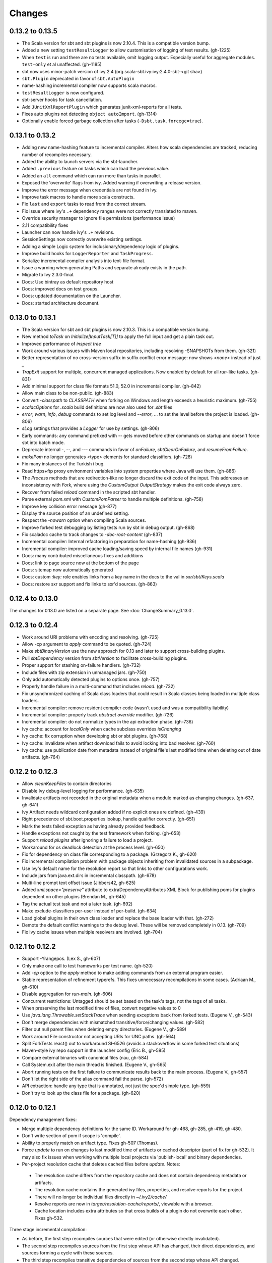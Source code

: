 =======
Changes
=======

0.13.2 to 0.13.5
~~~~~~~~~~~~~~~~
- The Scala version for sbt and sbt plugins is now 2.10.4.  This is a compatible version bump.
- Added a new setting ``testResultLogger`` to allow customisation of logging of test results. (gh-1225)
- When ``test`` is run and there are no tests available, omit logging output.
  Especially useful for aggregate modules. ``test-only`` et al unaffected. (gh-1185)
- sbt now uses minor-patch version of ivy 2.4 (org.scala-sbt.ivy:ivy:2.4.0-sbt-<git sha>)
- ``sbt.Plugin`` deprecated in favor of ``sbt.AutoPlugin``
- name-hashing incremental compiler now supports scala macros.
- ``testResultLogger`` is now configured.
- sbt-server hooks for task cancellation.
- Add ``JUnitXmlReportPlugin`` which generates junit-xml-reports for all tests.
- Fixes auto plugins not detecting ``object autoImport``. (gh-1314) 
- Optionally enable forced garbage collection after tasks (``-Dsbt.task.forcegc=true``).


0.13.1 to 0.13.2
~~~~~~~~~~~~~~~~
- Adding new name-hashing feature to incremental compiler.   Alters how scala dependencies are tracked, reducing number of recompiles necessary.
- Added the ability to launch servers via the sbt-launcher.
- Added ``.previous`` feature on tasks which can load the pervious value.
- Added an ``all`` command which can run more than tasks in parallel.
- Exposed the 'overwrite' flags from ivy.  Added warning if overwriting a release version.
- Improve the error message when credentials are not found in Ivy.
- Improve task macros to handle more scala constructs.
- Fix ``last`` and ``export`` tasks to read from the correct stream.
- Fix issue where ivy's ``.+`` dependency ranges were not correctly translated to maven.
- Override security manager to ignore file permissions (performance issue)
- 2.11 compatibility fixes
- Launcher can now handle ivy's ``.+`` revisions.
- SessionSettings now correctly overwrite existing settings.
- Adding a simple Logic system for inclusionary/dependency logic of plugins.
- Improve build hooks for ``LoggerReporter`` and ``TaskProgress``.
- Serialize incremental compiler analysis into text-file format.
- Issue a warning when generating Paths and separate already exists in the path.
- Migrate to Ivy 2.3.0-final.
- Docs: Use bintray as default repository host
- Docs: improved docs on test groups.
- Docs: updated documentation on the Launcher.
- Docs: started architecture document.

0.13.0 to 0.13.1
~~~~~~~~~~~~~~~~

- The Scala version for sbt and sbt plugins is now 2.10.3.  This is a compatible version bump.
- New method `toTask` on `Initialize[InputTask[T]]` to apply the full input and get a plain task out.
- Improved performance of `inspect tree`
- Work around various issues with Maven local repositories, including resolving -SNAPSHOTs from them.  (gh-321)
- Better representation of no cross-version suffix in suffix conflict error message: now shows `<none>` instead of just `_`
- `TrapExit` support for multiple, concurrent managed applications.  Now enabled by default for all `run`-like tasks.  (gh-831)
- Add minimal support for class file formats 51.0, 52.0 in incremental compiler.  (gh-842)
- Allow main class to be non-public.  (gh-883)
- Convert `-classpath` to `CLASSPATH` when forking on Windows and length exceeds a heuristic maximum.  (gh-755)
- `scalacOptions` for `.scala` build definitions are now also used for `.sbt` files
- `error`, `warn`, `info`, `debug` commands to set log level and `--error`, ... to set the level before the project is loaded.  (gh-806)
- `sLog` settings that provides a `Logger` for use by settings.  (gh-806)
- Early commands: any command prefixed with `--` gets moved before other commands on startup and doesn't force sbt into batch mode.
- Deprecate internal -, --, and --- commands in favor of `onFailure`, `sbtClearOnFailure`, and `resumeFromFailure`.
- `makePom` no longer generates <type> elements for standard classifiers.  (gh-728)
- Fix many instances of the Turkish i bug.
- Read https+ftp proxy environment variables into system properties where Java will use them.  (gh-886)
- The `Process` methods that are redirection-like no longer discard the exit code of the input.  This addresses an inconsistency with `Fork`, where using the `CustomOutput` `OutputStrategy` makes the exit code always zero.
- Recover from failed `reload` command in the scripted sbt handler.
- Parse external `pom.xml` with `CustomPomParser` to handle multiple definitions. (gh-758)
- Improve key collision error message (gh-877)
- Display the source position of an undefined setting.
- Respect the `-nowarn` option when compiling Scala sources.
- Improve forked test debugging by listing tests run by sbt in debug output.  (gh-868)
- Fix scaladoc cache to track changes to `-doc-root-content` (gh-837)
- Incremental compiler: Internal refactoring in preparation for name-hashing (gh-936)
- Incremental compiler: improved cache loading/saving speed by internal file names (gh-931)
- Docs: many contributed miscellaneous fixes and additions
- Docs: link to page source now at the bottom of the page
- Docs: sitemap now automatically generated
- Docs: custom `:key:` role enables links from a key name in the docs to the val in `sxr/sbt/Keys.scala`
- Docs: restore sxr support and fix links to sxr'd sources.  (gh-863)


0.12.4 to 0.13.0
~~~~~~~~~~~~~~~~

The changes for 0.13.0 are listed on a separate page. See
:doc:`ChangeSummary_0.13.0`.

0.12.3 to 0.12.4
~~~~~~~~~~~~~~~~

- Work around URI problems with encoding and resolving. (gh-725)
- Allow -cp argument to `apply` command to be quoted.  (gh-724)
- Make `sbtBinaryVersion` use the new approach for 0.13 and later to support cross-building plugins.
- Pull `sbtDependency` version from `sbtVersion` to facilitate cross-building plugins.
- Proper support for stashing on-failure handlers.  (gh-732)
- Include files with zip extension in unmanaged jars.  (gh-750)
- Only add automatically detected plugins to options once.  (gh-757)
- Properly handle failure in a multi-command that includes `reload`. (gh-732)
- Fix unsynchronized caching of Scala class loaders that could result in Scala classes being loaded in multiple class loaders.
- Incremental compiler: remove resident compiler code (wasn't used and was a compatibility liability)
- Incremental compiler: properly track `abstract override` modifier.  (gh-726)
- Incremental compiler: do not normalize types in the api extraction phase. (gh-736)
- Ivy cache: account for `localOnly` when cache subclass overrides `isChanging`
- Ivy cache: fix corruption when developing sbt or sbt plugins. (gh-768)
- Ivy cache: invalidate when artifact download fails to avoid locking into bad resolver. (gh-760)
- Ivy cache: use publication date from metadata instead of original file's last modified time when deleting out of date artifacts.  (gh-764)

0.12.2 to 0.12.3
~~~~~~~~~~~~~~~~

- Allow `cleanKeepFiles` to contain directories
- Disable Ivy debug-level logging for performance. (gh-635)
- Invalidate artifacts not recorded in the original metadata when a module marked as changing changes. (gh-637, gh-641)
- Ivy Artifact needs wildcard configuration added if no explicit ones are defined. (gh-439)
- Right precedence of sbt.boot.properties lookup, handle qualifier correctly. (gh-651)
- Mark the tests failed exception as having already provided feedback.
- Handle exceptions not caught by the test framework when forking. (gh-653)
- Support `reload plugins` after ignoring a failure to load a project.
- Workaround for os deadlock detection at the process level. (gh-650)
- Fix for dependency on class file corresponding to a package. (Grzegorz K., gh-620)
- Fix incremental compilation problem with package objects inheriting from invalidated sources in a subpackage.
- Use Ivy's default name for the resolution report so that links to other configurations work.
- Include jars from java.ext.dirs in incremental classpath. (gh-678)
- Multi-line prompt text offset issue (Jibbers42, gh-625)
- Added `xml:space="preserve"` attribute to extraDependencyAttributes XML Block for publishing poms for plugins dependent on other plugins (Brendan M., gh-645)
- Tag the actual test task and not a later task.  (gh-692)
- Make exclude-classifiers per-user instead of per-build. (gh-634)
- Load global plugins in their own class loader and replace the base loader with that. (gh-272)
- Demote the default conflict warnings to the debug level.  These will be removed completely in 0.13. (gh-709)
- Fix Ivy cache issues when multiple resolvers are involved. (gh-704)


0.12.1 to 0.12.2
~~~~~~~~~~~~~~~~

- Support -Yrangepos. (Lex S., gh-607)
- Only make one call to test frameworks per test name.  (gh-520)
- Add `-cp` option to the `apply` method to make adding commands from an external program easier.
- Stable representation of refinement typerefs.  This fixes unnecessary recompilations in some cases. (Adriaan M., gh-610)
- Disable aggregation for `run-main`. (gh-606)
- Concurrent restrictions: Untagged should be set based on the task's tags, not the tags of all tasks.
- When preserving the last modified time of files, convert negative values to 0
- Use `java.lang.Throwable.setStackTrace` when sending exceptions back from forked tests. (Eugene V., gh-543)
- Don't merge dependencies with mismatched transitive/force/changing values. (gh-582)
- Filter out null parent files when deleting empty directories. (Eugene V., gh-589)
- Work around File constructor not accepting URIs for UNC paths.  (gh-564)
- Split ForkTests react() out to workaround SI-6526 (avoids a stackoverflow in some forked test situations)
- Maven-style ivy repo support in the launcher config (Eric B., gh-585)
- Compare external binaries with canonical files (nau, gh-584)
- Call System.exit after the main thread is finished. (Eugene V., gh-565)
- Abort running tests on the first failure to communicate results back to the main process. (Eugene V., gh-557)
- Don't let the right side of the alias command fail the parse.  (gh-572)
- API extraction: handle any type that is annotated, not just the spec'd simple type.  (gh-559)
- Don't try to look up the class file for a package.  (gh-620)

0.12.0 to 0.12.1
~~~~~~~~~~~~~~~~

Dependency management fixes:

-  Merge multiple dependency definitions for the same ID. Workaround for gh-468, gh-285, gh-419, gh-480.
-  Don't write section of pom if scope is 'compile'.
-  Ability to properly match on artifact type. Fixes gh-507 (Thomas).
-  Force `update` to run on changes to last modified time of artifacts
   or cached descriptor (part of fix for gh-532). It may also fix
   issues when working with multiple local projects via 'publish-local'
   and binary dependencies.
-  Per-project resolution cache that deletes cached files before
   `update`. Notes:

  -  The resolution cache differs from the repository cache and does not
     contain dependency metadata or artifacts.
  -  The resolution cache contains the generated ivy files, properties,
     and resolve reports for the project.
  -  There will no longer be individual files directly in `~/.ivy2/cache/`
  -  Resolve reports are now in `target/resolution-cache/reports/`, viewable with a browser.
  -  Cache location includes extra attributes so that cross builds of a
     plugin do not overwrite each other. Fixes gh-532.

Three stage incremental compilation:

-  As before, the first step recompiles sources that were edited (or
   otherwise directly invalidated).
-  The second step recompiles sources from the first step whose API has
   changed, their direct dependencies, and sources forming a cycle with
   these sources.
-  The third step recompiles transitive dependencies of sources from the
   second step whose API changed.
-  Code relying mainly on composition should see decreased compilation
   times with this approach.
-  Code with deep inheritance hierarchies and large cycles between
   sources may take longer to compile.
-  `last compile` will show cycles that were processed in step 2.
   Reducing large cycles of sources shown here may decrease compile
   times.

Miscellaneous fixes and improvements:

-  Various test forking fixes. Fixes gh-512, gh-515.
-  Proper isolation of build definition classes. Fixes gh-536, gh-511.
-  `orbit` packaging should be handled like a standard jar. Fixes gh-499.
-  In `IO.copyFile`, limit maximum size transferred via NIO. Fixes gh-491.
-  Add OSX JNI library extension in `includeFilter` by default. Fixes gh-500. (Indrajit)
-  Translate `show x y` into `;show x ;show y` . Fixes gh-495.
-  Clean up temporary directory on exit. Fixes gh-502.
-  `set` prints the scopes+keys it defines and affects.
-  Tab completion for `set` (experimental).
-  Report file name when an error occurs while opening a corrupt zip
   file in incremental compilation code. (James)
-  Defer opening logging output files until an actual write. Helps
   reduce number of open file descriptors.
-  Back all console loggers by a common console interface that merges
   (overwrites) consecutive `Resolving xxxx ...` lines when ansi codes
   are enabled (as first done by Play).

Forward-compatible-only change (not present in 0.12.0):

-  `sourcesInBase` setting controls whether sources in base directory
   are included. Fixes gh-494.

0.11.3 to 0.12.0
~~~~~~~~~~~~~~~~

The changes for 0.12.0 are listed on a separate page. See
:doc:`ChangeSummary_0.12.0`.

0.11.2 to 0.11.3
~~~~~~~~~~~~~~~~

Dropping scala-tools.org:

-  The sbt group ID is changed to `org.scala-sbt` (from
   org.scala-tools.sbt). This means you must use a 0.11.3 launcher to
   launch 0.11.3.
-  The convenience objects `ScalaToolsReleases` and
   `ScalaToolsSnapshots` now point to
   `https://oss.sonatype.org/content/repositories/releases` and
   `.../snapshots`
-  The launcher no longer includes `scala-tools.org` repositories by
   default and instead uses the Sonatype OSS snapshots repository for
   Scala snapshots.
-  The `scala-tools.org` releases repository is no longer included as
   an application repository by default. The Sonatype OSS repository is
   *not* included by default in its place.

Other fixes:

-  Compiler interface works with 2.10
-  `maxErrors` setting is no longer ignored
-  Correct test count. gh-372 (Eugene)
-  Fix file descriptor leak in process library (Daniel)
-  Buffer url input stream returned by Using.  gh-437
-  Jsch version bumped to 0.1.46. gh-403
-  JUnit test detection handles ancestors properly (Indrajit)
-  Avoid unnecessarily re-resolving plugins. gh-368
-  Substitute variables in explicit version strings and custom
   repository definitions in launcher configuration
-  Support setting sbt.version from system property, which overrides
   setting in a properties file. gh-354
-  Minor improvements to command/key suggestions

0.11.1 to 0.11.2
~~~~~~~~~~~~~~~~

Notable behavior change:

-  The local Maven repository has been removed from the launcher's list
   of default repositories, which is used for obtaining sbt and Scala
   dependencies. This is motivated by the high probability that
   including this repository was causing the various problems some users
   have with the launcher not finding some dependencies (gh-217).

Fixes:

-  gh-257 Fix invalid classifiers in pom generation (Indrajit)
-  gh-255 Fix scripted plugin descriptor (Artyom)
-  Fix forking git on windows (Stefan, Josh)
-  gh-261 Fix whitespace handling for semicolon-separated commands
-  gh-263 Fix handling of dependencies with an explicit URL
-  gh-272 Show deprecation message for `project/plugins/`

0.11.0 to 0.11.1
~~~~~~~~~~~~~~~~

Breaking change:

-  The scripted plugin is now in the `sbt` package so that it can be
   used from a named package

Notable behavior change:

-  By default, there is more logging during update: one line per
   dependency resolved and two lines per dependency downloaded. This is
   to address the appearance that sbt hangs on larger 'update's.

Fixes and improvements:

-  Show help for a key with `help <key>`
-  gh-21 Reduced memory and time overhead of incremental recompilation with signature hash based
   approach.
-  Rotate global log so that only output since last prompt is displayed
   for `last`
-  gh-169 Add support for exclusions with excludeAll and exclude methods on ModuleID. (Indrajit)
-  gh-235 Checksums configurable for launcher
-  gh-246 Invalidate `update` when `update` is invalidated for an internal project
   dependency
-  gh-138 Include plugin sources and docs in `update-sbt-classifiers`
-  gh-219 Add cleanupCommands setting to specify commands to run before interpreter exits
-  gh-46 Fix regression in caching missing classifiers for `update-classifiers` and `update-sbt-classifiers`.
-  gh-228 Set `connectInput` to true to connect standard input to forked run
-  gh-229 Limited task execution interruption using ctrl+c
-  gh-220 Properly record source dependencies from separate compilation runs in the same step.
-  gh-214 Better default behavior for classpathConfiguration for external Ivy files
-  gh-212 Fix transitive plugin dependencies.
-  gh-222 Generate section in make-pom. (Jan)
-  Build resolvers, loaders, and transformers.
-  Allow project dependencies to be modified by a setting (buildDependencies) but with the restriction that new builds cannot
   be introduced.
-  gh-174, gh-196, gh-201, gh-204, gh-207, gh-208, gh-226, gh-224, gh-253

0.10.1 to 0.11.0
~~~~~~~~~~~~~~~~

Major Improvements:

-  Move to 2.9.1 for project definitions and plugins
-  Drop support for 2.7
-  Settings overhaul, mainly to make API documentation more usable
-  Support using native libraries in `run` and `test` (but not
   `console`, for example)
-  Automatic plugin cross-versioning. Use

   ::

       addSbtPlugin("group" % "name" % "version")

   in `project/plugins.sbt` instead of `libraryDependencies += ...`
   See :doc:`/Extending/Plugins` for details

Fixes and Improvements:

-  Display all undefined settings at once, instead of only the first one
-  Deprecate separate `classpathFilter`, `defaultExcludes`, and
   `sourceFilter` keys in favor of `includeFilter` and
   `excludeFilter` explicitly scoped by `unmanagedSources`,
   `unmanagedResources`, or `unmanagedJars` as appropriate
   (Indrajit)
-  Default to using shared boot directory in `~/.sbt/boot/`
-  Can put contents of `project/plugins/` directly in `project/`
   instead. Will likely deprecate `plugins/` directory
-  Key display is context sensitive. For example, in a single project,
   the build and project axes will not be displayed
-  gh-114, gh-118, gh-121, gh-132, gh-135, gh-157: Various settings
   and error message improvements
-  gh-115: Support configuring checksums separately for `publish` and `update`
-  gh-118: Add `about` command
-  gh-118, gh-131: Improve `last` command. Aggregate `last <task>` and display all recent output for `last`
-  gh-120: Support read-only external file projects (Fred)
-  gh-128: Add `skip` setting to override recompilation change detection
-  gh-139: Improvements to pom generation (Indrajit)
-  gh-140, gh-145: Add standard manifest attributes to binary and source jars (Indrajit)
-  Allow sources used for `doc` generation to be different from sources for `compile`
-  gh-156: Made `package` an alias for `package-bin`
-  gh-162: handling of optional dependencies in pom generation

0.10.0 to 0.10.1
~~~~~~~~~~~~~~~~

Some of the more visible changes:

-  Support "provided" as a valid configuration for inter-project dependencies gh-53
-  Try out some better error messages for build.sbt in a few common situations gh-58
-  Drop "Incomplete tasks ..." line from error messages. gh-32
-  Better handling of javac logging. gc-74
-  Warn when reload discards session settings
-  Cache failing classifiers, making 'update-classifiers' a practical replacement for withSources()
-  Global settings may be provided in ~/.sbt/build.sbt gh-52
-  No need to define "sbtPlugin := true" in project/plugins/ or ~/.sbt/plugins/
-  Provide statistics and list of evicted modules in UpdateReport
-  Scope use of 'transitive-classifiers' by 'update-sbt-classifiers' and 'update-classifiers' for separate configuration.
-  Default project ID includes a hash of base directory to avoid collisions in simple cases.
-  'extra-loggers' setting to make it easier to add loggers
-  Associate ModuleID, Artifact and Configuration with a classpath entry
   (moduleID, artifact, and configuration keys). gh-41
-  Put httpclient on Ivy's classpath, which seems to speed up 'update'.

0.7.7 to 0.10.0
~~~~~~~~~~~~~~~

**Major redesign, only prominent changes listed.**

-  Project definitions in Scala 2.8.1
-  New configuration system: :doc:`/Examples/Quick-Configuration-Examples/`,
   :doc:`/Getting-Started/Full-Def`, and :doc:`/Getting-Started/Basic-Def/`
-  New task engine: :doc:`/Detailed-Topics/Tasks`
-  New multiple project support: :doc:`/Getting-Started/Full-Def`
-  More aggressive incremental recompilation for both Java and Scala sources
-  Merged plugins and processors into improved plugins system:
   :doc:`/Extending/Plugins`
-  `Web application <https://github.com/JamesEarlDouglas/xsbt-web-plugin>`_ and
   webstart support moved to plugins instead of core features
-  Fixed all of the issues in (Google Code) issue #44
-  Managed dependencies automatically updated when configuration changes
-  `update-sbt-classifiers` and `update-classifiers` tasks for
   retrieving sources and/or javadocs for dependencies, transitively
-  Improved artifact handling and configuration :doc:`/Detailed-Topics/Artifacts`
-  Tab completion parser combinators for commands and input tasks:
   :doc:`/Extending/Commands`
-  No project creation prompts anymore
-  Moved to GitHub: http://github.com/harrah/xsbt

0.7.5 to 0.7.7
~~~~~~~~~~~~~~

-  Workaround for Scala issue
   `#4426 <http://lampsvn.epfl.ch/trac/scala/ticket/4426>`_
-  Fix issue 156

0.7.4 to 0.7.5
~~~~~~~~~~~~~~

-  Joonas's update to work with Jetty 7.1 logging API changes.
-  Updated to work with Jetty 7.2 WebAppClassLoader binary
   incompatibility (issue 129).
-  Provide application and boot classpaths to tests and 'run'ning code
   according to http://gist.github.com/404272
-  Fix `provided` configuration. It is no longer included on the
   classpath of dependent projects.
-  Scala 2.8.1 is the default version used when starting a new project.
-  Updated to `Ivy 2.2.0 <http://ant.apache.org/ivy/history/2.2.0/release-notes.html>`_.
-  Trond's patches that allow configuring
   `jetty-env.xml <http://github.com/sbt/sbt/commit/5e41a47f50e6>`_
   and
   `webdefault.xml <http://github.com/sbt/sbt/commit/030e2ee91bac0>`_
-  Doug's `patch <http://github.com/sbt/sbt/commit/aa75ecf7055db>`_
   to make 'projects' command show an asterisk next to current project
-  Fixed issue 122
-  Implemented issue 118
-  Patch from Viktor and Ross for issue 123
-  (RC1) Patch from Jorge for issue 100
-  (RC1) Fix `<packaging>` type

0.7.3 to 0.7.4
~~~~~~~~~~~~~~

-  prefix continuous compilation with run number for better feedback
   when logging level is 'warn'
-  Added `pomIncludeRepository(repo: MavenRepository): Boolean` that
   can be overridden to exclude local repositories by default
-  Added `pomPostProcess(pom: Node): Node` to make advanced
   manipulation of the default pom easier (`pomExtra` already covers
   basic cases)
-  Added `reset` command to reset JLine terminal. This needs to be run
   after suspending and then resuming sbt.
-  Installer plugin is now a proper subproject of sbt.
-  Plugins can now only be Scala sources. BND should be usable in a
   plugin now.
-  More accurate detection of invalid test names. Invalid test names now
   generate an error and prevent the test action from running instead of
   just logging a warning.
-  Fix issue with using 2.8.0.RC1 compiler in tests.
-  Precompile compiler interface against 2.8.0.RC2
-  Add `consoleOptions` for specifying options to the console. It
   defaults to `compileOptions`.
-  Properly support sftp/ssh repositories using key-based
   authentication. See the updated section of the :doc:`/Detailed-Topics/Resolvers` page.
-  `def ivyUpdateLogging = UpdateLogging.DownloadOnly | Full | Quiet`.
   Default is `DownloadOnly`. `Full` will log metadata resolution
   and provide a final summary.
-  `offline` property for disabling checking for newer dynamic
   revisions (like `-SNAPSHOT`). This allows working offline with
   remote snapshots. Not honored for plugins yet.
-  History commands: `!!, !?string, !-n, !n, !string, !:n, !:` Run
   `!` to see help.
-  New section in launcher configuration `[ivy]` with a single label
   `cache-directory`. Specify this to change the cache location used
   by the launcher.
-  New label `classifiers` under `[app]` to specify classifiers of
   additional artifacts to retrieve for the application.
-  Honor `-Xfatal-warnings` option added to compiler in 2.8.0.RC2.
-  Make `scaladocTask` a `fileTask` so that it runs only when
   `index.html` is older than some input source.
-  Made it easier to create default `test-*` tasks with different
   options
-  Sort input source files for consistency, addressing scalac's issues
   with source file ordering.
-  Derive Java source file from name of class file when no
   `SourceFile` attribute is present in the class file. Improves
   tracking when `-g:none` option is used.
-  Fix `FileUtilities.unzip` to be tail-recursive again.

0.7.2 to 0.7.3
~~~~~~~~~~~~~~

-  Fixed issue with scala.library.jar not being on javac's classpath
-  Fixed buffered logging for parallel execution
-  Fixed `test-*` tab completion being permanently set on first
   completion
-  Works with Scala 2.8 trunk again.
-  Launcher: Maven local repository excluded when the Scala version is a
   snapshot. This should fix issues with out of date Scala snapshots.
-  The compiler interface is precompiled against common Scala versions
   (for this release, 2.7.7 and 2.8.0.Beta1).
-  Added `PathFinder.distinct`
-  Running multiple commands at once at the interactive prompt is now
   supported. Prefix each command with ';'.
-  Run and return the output of a process as a String with `!!` or as
   a (blocking) `Stream[String]` with `lines`.
-  Java tests + Annotation detection
-  Test frameworks can now specify annotation fingerprints. Specify the
   names of annotations and sbt discovers classes with the annotations
   on it or one of its methods. Use version 0.5 of the test-interface.
-  Detect subclasses and annotations in Java sources (really, their
   class files)
-  Discovered is new root of hierarchy representing discovered
   subclasses + annotations. `TestDefinition` no longer fulfills this
   role.
-  `TestDefinition` is modified to be name+\ `Fingerprint` and
   represents a runnable test. It need not be `Discovered`, but could
   be file-based in the future, for example.
-  Replaced testDefinitionClassNames method with `fingerprints` in
   `CompileConfiguration`.
-  Added foundAnnotation to `AnalysisCallback`
-  Added `Runner2`, `Fingerprint`, `AnnotationFingerprint`, and
   `SubclassFingerprint` to the test-interface. Existing test
   frameworks should still work. Implement `Runner2` to use
   fingerprints other than `SubclassFingerprint`.

0.7.1 to 0.7.2
~~~~~~~~~~~~~~

-  `Process.apply` no longer uses `CommandParser`. This should fix
   issues with the android-plugin.
-  Added `sbt.impl.Arguments` for parsing a command like a normal
   action (for `Processor`\ s)
-  Arguments are passed to `javac` using an argument file (`@`)
-  Added `webappUnmanaged: PathFinder` method to
   `DefaultWebProject`. Paths selected by this `PathFinder` will not
   be pruned by `prepare-webapp` and will not be packaged by
   `package`. For example, to exclude the GAE datastore directory:
   `scala   override def webappUnmanaged =     (temporaryWarPath / "WEB-INF" / "appengine-generated" ***)`
-  Added some String generation methods to `PathFinder`: `toString`
   for debugging and `absString` and `relativeString` for joining
   the absolute (relative) paths by the platform separator.
-  Made tab completors lazier to reduce startup time.
-  Fixed `console-project` for custom subprojects
-  `Processor` split into `Processor`/`BasicProcessor`.
   `Processor` provides high level of integration with command
   processing. `BasicProcessor` operates on a `Project` but does not
   affect command processing.
-  Can now use `Launcher` externally, including launching `sbt`
   outside of the official jar. This means a `Project` can now be
   created from tests.
-  Works with Scala 2.8 trunk
-  Fixed logging level behavior on subprojects.
-  All sbt code is now at http://github.com/harrah/xsbt in one project.

0.7.0 to 0.7.1
~~~~~~~~~~~~~~

-  Fixed Jetty 7 support to work with JRebel
-  Fixed make-pom to generate valid dependencies section

0.5.6 to 0.7.0
~~~~~~~~~~~~~~

-  Unifed batch and interactive commands. All commands that can be
   executed at interactive prompt can be run from the command line. To
   run commands and then enter interactive prompt, make the last command
   'shell'.
-  Properly track certain types of synthetic classes, such as for
   comprehension with >30 clauses, during compilation.
-  Jetty 7 support
-  Allow launcher in the project root directory or the `lib`
   directory. The jar name must have the form `'sbt-launch.jar'` in
   order to be excluded from the classpath.
-  Stack trace detail can be controlled with `'on'`, `'off'`,
   `'nosbt'`, or an integer level. `'nosbt'` means to show stack
   frames up to the first `sbt` method. An integer level denotes the
   number of frames to show for each cause. This feature is courtesty of
   Tony Sloane.
-  New action 'test-run' method that is analogous to 'run', but for test
   classes.
-  New action 'clean-plugins' task that clears built plugins (useful for
   plugin development).
-  Can provide commands from a file with new command: `<filename`
-  Can provide commands over loopback interface with new command:
   `<port`
-  Scala version handling has been completely redone.
-  The version of Scala used to run sbt (currently 2.7.7) is decoupled
   from the version used to build the project.
-  Changing between Scala versions on the fly is done with the command:
   `++<version>`
-  Cross-building is quicker. The project definition does not need to be
   recompiled against each version in the cross-build anymore.
-  Scala versions are specified in a space-delimited list in the
   `build.scala.versions` property.
-  Dependency management:
-  `make-pom` task now uses custom pom generation code instead of
   Ivy's pom writer.
-  Basic support for writing out Maven-style repositories to the pom
-  Override the 'pomExtra' method to provide XML (`scala.xml.NodeSeq`)
   to insert directly into the generated pom.
-  Complete control over repositories is now possible by overriding
   `ivyRepositories`.
-  The interface to Ivy can be used directly.
-  Test framework support is now done through a uniform test interface.
   Implications:
-  New versions of specs, ScalaCheck, and ScalaTest are supported as
   soon as they are released.
-  Support is better, since the test framework authors provide the
   implementation.
-  Arguments can be passed to the test framework. For example: {{{ >
   test-only your.test -- -a -b -c }}}
-  Can provide custom task start and end delimiters by defining the
   system properties `sbt.start.delimiter` and `sbt.end.delimiter`.
-  Revamped launcher that can launch Scala applications, not just
   `sbt`
-  Provide a configuration file to the launcher and it can download the
   application and its dependencies from a repository and run it.
-  sbt's configuration can be customized. For example,
-  The `sbt` version to use in projects can be fixed, instead of read
   from `project/build.properties`.
-  The default values used to create a new project can be changed.
-  The repositories used to fetch `sbt` and its dependencies,
   including Scala, can be configured.
-  The location `sbt` is retrieved to is configurable. For example,
   `/home/user/.ivy2/sbt/` could be used instead of `project/boot/`.

0.5.5 to 0.5.6
~~~~~~~~~~~~~~

-  Support specs specifications defined as classes
-  Fix specs support for 1.6
-  Support ScalaTest 1.0
-  Support ScalaCheck 1.6
-  Remove remaining uses of structural types

0.5.4 to 0.5.5
~~~~~~~~~~~~~~

-  Fixed problem with classifier support and the corresponding test
-  No longer need `"->default"` in configurations (automatically
   mapped).
-  Can specify a specific nightly of Scala 2.8 to use (for example:
   `2.8.0-20090910.003346-+`)
-  Experimental support for searching for project
   (`-Dsbt.boot.search=none|only|root-first|nearest`)
-  Fix issue where last path component of local repository was dropped
   if it did not exist.
-  Added support for configuring repositories on a per-module basis.
-  Unified batch-style and interactive-style commands. All commands that
   were previously interactive-only should be available batch-style.
   'reboot' does not pick up changes to 'scala.version' properly,
   however.

0.5.2 to 0.5.4
~~~~~~~~~~~~~~

-  Many logging related changes and fixes. Added `FilterLogger` and
   cleaned up interaction between `Logger`, scripted testing, and the
   builder projects. This included removing the `recordingDepth` hack
   from Logger. Logger buffering is now enabled/disabled per thread.
-  Fix `compileOptions` being fixed after the first compile
-  Minor fixes to output directory checking
-  Added `defaultLoggingLevel` method for setting the initial level of
   a project's `Logger`
-  Cleaned up internal approach to adding extra default configurations
   like `plugin`
-  Added `syncPathsTask` for synchronizing paths to a target directory
-  Allow multiple instances of Jetty (new `jettyRunTasks` can be
   defined with different ports)
-  `jettyRunTask` accepts configuration in a single configuration
   wrapper object instead of many parameters
-  Fix web application class loading (issue #35) by using
   `jettyClasspath=testClasspath---jettyRunClasspath` for loading
   Jetty. A better way would be to have a `jetty` configuration and
   have `jettyClasspath=managedClasspath('jetty')`, but this maintains
   compatibility.
-  Copy resources to `target/resources` and `target/test-resources`
   using `copyResources` and `copyTestResources` tasks. Properly
   include all resources in web applications and classpaths (issue #36).
   `mainResources` and `testResources` are now the definitive
   methods for getting resources.
-  Updated for 2.8 (`sbt` now compiles against September 11, 2009
   nightly build of Scala)
-  Fixed issue with position of `^` in compile errors
-  Changed order of repositories (local, shared, Maven Central, user,
   Scala Tools)
-  Added Maven Central to resolvers used to find Scala library/compiler
   in launcher
-  Fixed problem that prevented detecting user-specified subclasses
-  Fixed exit code returned when exception thrown in main thread for
   `TrapExit`
-  Added `javap` task to `DefaultProject`. It has tab completion on
   compiled project classes and the run classpath is passed to `javap`
   so that library classes are available. Examples: ::

       > javap your.Clazz
       > javap -c scala.List

-  Added `exec` task. Mixin `Exec` to project definition to use.
   This forks the command following `exec`. Examples: ::

       > exec echo Hi
       > exec find src/main/scala -iname *.scala -exec wc -l {} ;

-  Added `sh` task for users with a unix-style shell available (runs
   `/bin/sh -c <arguments>`). Mixin `Exec` to project definition to
   use. Example: ::

       > sh find src/main/scala -iname *.scala | xargs cat | wc -l

-  Proper dependency graph actions (previously was an unsupported
   prototype): `graph-src` and `graph-pkg` for source dependency
   graph and quasi-package dependency graph (based on source directories
   and source dependencies)
-  Improved Ivy-related code to not load unnecessary default settings
-  Fixed issue #39 (sources were not relative in src package)
-  Implemented issue #38 (`InstallProject` with 'install' task)
-  Vesa's patch for configuring the output of forked Scala/Java and
   processes
-  Don't buffer logging of forked `run` by default
-  Check `Project.terminateWatch` to determine if triggered execution
   should stop for a given keypress.
-  Terminate triggered execution only on 'enter' by default (previously,
   any keypress stopped it)
-  Fixed issue #41 (parent project should not declare jar artifact)
-  Fixed issue #42 (search parent directories for `ivysettings.xml`)
-  Added support for extra attributes with Ivy. Use
   `extra(key -> value)` on `ModuleIDs` and `Artifacts`. To define
   for a project's ID: ::

      override def projectID = super.projectID extra(key -> value)

   To specify in a dependency: ::

       val dep = normalID extra(key -> value)

0.5.1 to 0.5.2
~~~~~~~~~~~~~~

-  Fixed problem where dependencies of `sbt` plugins were not on the
   compile classpath
-  Added `execTask` that runs an `sbt.ProcessBuilder` when invoked
-  Added implicit conversion from `scala.xml.Elem` to
   `sbt.ProcessBuilder` that takes the element's text content, trims
   it, and splits it around whitespace to obtain the command.
-  Processes can now redirect standard input (see run with Boolean
   argument or !< operator on `ProcessBuilder`), off by default
-  Made scripted framework a plugin and scripted tests now go in
   `src/sbt-test` by default
-  Can define and use an sbt test framework extension in a project
-  Fixed `run` action swallowing exceptions
-  Fixed tab completion for method tasks for multi-project builds
-  Check that tasks in `compoundTask` do not reference static tasks
-  Make `toString` of `Path`\ s in subprojects relative to root
   project directory
-  `crossScalaVersions` is now inherited from parent if not specified
-  Added `scala-library.jar` to the `javac` classpath
-  Project dependencies are added to published `ivy.xml`
-  Added dependency tracking for Java sources using classfile parsing
   (with the usual limitations)
-  Added `Process.cat` that will send contents of `URL`\ s and
   `File`\ s to standard output. Alternatively, `cat` can be used on
   a single `URL` or `File`. Example: ::

       import java.net.URL
       import java.io.File
       val spde = new URL("http://technically.us/spde/About")
       val dispatch = new URL("http://databinder.net/dispatch/About")
       val build = new File("project/build.properties")
       cat(spde, dispatch, build) #| "grep -i scala" !

0.4.6 to 0.5/0.5.1
~~~~~~~~~~~~~~~~~~

-  Fixed `ScalaTest` framework dropping stack traces
-  Publish only public configurations by default
-  Loader now adds `.m2/repository` for downloading Scala jars
-  Can now fork the compiler and runner and the runner can use a
   different working directory.
-  Maximum compiler errors shown is now configurable
-  Fixed rebuilding and republishing released versions of `sbt`
   against new Scala versions (attempt #2)
-  Fixed snapshot reversion handling (Ivy needs changing pattern set on
   cache, apparently)
-  Fixed handling of default configuration when
   `useMavenConfiguration` is `true`
-  Cleanup on Environment, Analysis, Conditional, `MapUtilities`, and
   more...
-  Tests for Environment, source dependencies, library dependency
   management, and more...
-  Dependency management and multiple Scala versions
-  Experimental plugin for producing project bootstrapper in a
   self-extracting jar
-  Added ability to directly specify `URL` to use for dependency with
   the `from(url: URL)` method defined on `ModuleID`
-  Fixed issue #30
-  Support cross-building with `+` when running batch actions
-  Additional flattening for project definitions: sources can go either
   in `project/build/src` (recursively) or `project/build` (flat)
-  Fixed manual `reboot` not changing the version of Scala when it is
   manually `set`
-  Fixed tab completion for cross-building
-  Fixed a class loading issue with web applications

0.4.5 to 0.4.6
~~~~~~~~~~~~~~

-  Publishing to ssh/sftp/filesystem repository supported
-  Exception traces are printed by default
-  Fixed warning message about no `Class-Path` attribute from showing
   up for `run`
-  Fixed `package-project` operation
-  Fixed `Path.fromFile`
-  Fixed issue with external process output being lost when sent to a
   `BufferedLogger` with `parallelExecution` enabled.
-  Preserve history across `clean`
-  Fixed issue with making relative path in jar with wrong separator
-  Added cross-build functionality (prefix action with `+`).
-  Added methods `scalaLibraryJar` and `scalaCompilerJar` to
   `FileUtilities`
-  Include project dependencies for `deliver`/`publish`
-  Add Scala dependencies for `make-pom`/`deliver`/`publish`,
   which requires these to depend on `package`
-  Properly add compiler jar to run/test classpaths when main sources
   depend on it
-  `TestFramework` root `ClassLoader` filters compiler classes used
   by `sbt`, which is required for projects using the compiler.
-  Better access to dependencies:
-  `mainDependencies` and `testDependencies` provide an analysis of
   the dependencies of your code as determined during compilation
-  `scalaJars` is deprecated, use `mainDependencies.scalaJars`
   instead (provides a `PathFinder`, which is generally more useful)
-  Added `jettyPort` method to `DefaultWebProject`.
-  Fixed `package-project` to exclude `project/boot` and
   `project/build/target`
-  Support specs 1.5.0 for Scala 2.7.4 version.
-  Parallelization at the subtask level
-  Parallel test execution at the suite/specification level.

0.4.3 to 0.4.5
~~~~~~~~~~~~~~

-  Sorted out repository situation in loader
-  Added support for `http_proxy` environment variable
-  Added `download` method from Nathan to `FileUtilities` to
   retrieve the contents of a URL.
-  Added special support for compiler plugins, see CompilerPlugins page.
-  `reload` command in scripted tests will now properly handle
   success/failure
-  Very basic support for Java sources: Java sources under
   `src/main/java` and `src/test/java` will be compiled.
-  `parallelExecution` defaults to value in parent project if there is
   one.
-  Added 'console-project' that enters the Scala interpreter with the
   current `Project` bound to the variable `project`.
-  The default Ivy cache manager is now configured with
   `useOrigin=true` so that it doesn't cache artifacts from the local
   filesystem.
-  For users building from trunk, if a project specifies a version of
   `sbt` that ends in `-SNAPSHOT`, the loader will update `sbt`
   every time it starts up. The trunk version of `sbt` will always end
   in `-SNAPSHOT` now.
-  Added automatic detection of classes with main methods for use when
   `mainClass` is not explicitly specified in the project definition.
   If exactly one main class is detected, it is used for `run` and
   `package`. If multiple main classes are detected, the user is
   prompted for which one to use for `run`. For `package`, no
   `Main-Class` attribute is automatically added and a warning is
   printed.
-  Updated build to cross-compile against Scala 2.7.4.
-  Fixed `proguard` task in `sbt`'s project definition
-  Added `manifestClassPath` method that accepts the value for the
   `Class-Path` attribute
-  Added `PackageOption` called `ManifestAttributes` that accepts
   `(java.util.jar.Attributes.Name, String)` or `(String, String)`
   pairs and adds them to the main manifest attributes
-  Fixed some situations where characters would not be echoed at prompts
   other than main prompt.
-  Fixed issue #20 (use `http_proxy` environment variable)
-  Implemented issue #21 (native process wrapper)
-  Fixed issue #22 (rebuilding and republishing released versions of
   `sbt` against new Scala versions, specifically Scala 2.7.4)
-  Implemented issue #23 (inherit inline repositories declared in parent
   project)

0.4 to 0.4.3
~~~~~~~~~~~~

-  Direct dependencies on Scala libraries are checked for version
   equality with `scala.version`
-  Transitive dependencies on `scala-library` and `scala-compiler`
   are filtered
-  They are fixed by `scala.version` and provided on the classpath by
   `sbt`
-  To access them, use the `scalaJars` method,
   `classOf[ScalaObject].getProtectionDomain.getCodeSource`, or
   mainCompileConditional.analysis.allExternals
-  The configurations checked/filtered as described above are
   configurable. Nonstandard configurations are not checked by default.
-  Version of `sbt` and Scala printed on startup
-  Launcher asks if you want to try a different version if `sbt` or
   Scala could not be retrieved.
-  After changing `scala.version` or `sbt.version` with `set`,
   note is printed that `reboot` is required.
-  Moved managed dependency actions to `BasicManagedProject`
   (`update` is now available on `ParentProject`)
-  Cleaned up `sbt`'s build so that you just need to do `update` and
   `full-build` to build from source. The trunk version of `sbt`
   will be available for use from the loader.
-  The loader is now a subproject.
-  For development, you'll still want the usual actions (such as
   `package`) for the main builder and `proguard` to build the
   loader.
-  Fixed analysis plugin improperly including traits/abstract classes in
   subclass search
-  `ScalaProject`\ s already had everything required to be parent
   projects: flipped the switch to enable it
-  Proper method task support in scripted tests (`package` group tests
   rightly pass again)
-  Improved tests in loader that check that all necessary libraries were
   downloaded properly

0.3.7 to 0.4
~~~~~~~~~~~~

-  Fixed issue with `build.properties` being unnecessarily updated in
   sub-projects when loading.
-  Added method to compute the SHA-1 hash of a `String`
-  Added pack200 methods
-  Added initial process interface
-  Added initial webstart support
-  Added gzip methods
-  Added `sleep` and `newer` commands to scripted testing.
-  Scripted tests now test the version of `sbt` being built instead of
   the version doing the building.
-  `testResources` is put on the test classpath instead of
   `testResourcesPath`
-  Added `jetty-restart`, which does `jetty-stop` and then
   `jetty-run`
-  Added automatic reloading of default web application
-  Changed packaging behaviors (still likely to change)
-  Inline configurations now allowed (can be used with configurations in
   inline XML)
-  Split out some code related to managed dependencies from
   `BasicScalaProject` to new class `BasicManagedProject`
-  Can specify that maven-like configurations should be automatically
   declared
-  Fixed problem with nested modules being detected as tests
-  `testResources`, `integrationTestResources`, and
   `mainResources` should now be added to appropriate classpaths
-  Added project organization as a property that defaults to inheriting
   from the parent project.
-  Project creation now prompts for the organization.
-  Added method tasks, which are top-level actions with parameters.
-  Made `help`, `actions`, and `methods` commands available to
   batch-style invocation.
-  Applied Mikko's two fixes for webstart and fixed problem with
   pack200+sign. Also, fixed nonstandard behavior when gzip enabled.
-  Added `control` method to `Logger` for action lifecycle logging
-  Made standard logging level convenience methods final
-  Made `BufferedLogger` have a per-actor buffer instead of a global
   buffer
-  Added a `SynchronizedLogger` and a `MultiLogger` (intended to be
   used with the yet unwritten `FileLogger`)
-  Changed method of atomic logging to be a method `logAll` accepting
   `List[LogEvent]` instead of `doSynchronized`
-  Improved action lifecycle logging
-  Parallel logging now provides immediate feedback about starting an
   action
-  General cleanup, including removing unused classes and methods and
   reducing dependencies between classes
-  `run` is now a method task that accepts options to pass to the
   `main` method (`runOptions` has been removed, `runTask` is no
   longer interactive, and `run` no longer starts a console if
   `mainClass` is undefined)
-  Major task execution changes:
-  Tasks automatically have implicit dependencies on tasks with the same
   name in dependent projects
-  Implicit dependencies on interactive tasks are ignored, explicit
   dependencies produce an error
-  Interactive tasks must be executed directly on the project on which
   they are defined
-  Method tasks accept input arguments (`Array[String]`) and
   dynamically create the task to run
-  Tasks can depend on tasks in other projects
-  Tasks are run in parallel breadth-first style
-  Added `test-only` method task, which restricts the tests to run to
   only those passed as arguments.
-  Added `test-failed` method task, which restricts the tests to run.
   First, only tests passed as arguments are run. If no tests are
   passed, no filtering is done. Then, only tests that failed the
   previous run are run.
-  Added `test-quick` method task, which restricts the tests to run.
   First, only tests passed as arguments are run. If no tests are
   passed, no filtering is done. Then, only tests that failed the
   previous run or had a dependency change are run.
-  Added launcher that allows declaring version of sbt/scala to build
   project with.
-  Added tab completion with ~
-  Added basic tab completion for method tasks, including `test-*`
-  Changed default pack options to be the default options of
   Pack200.Packer
-  Fixed ~ behavior when action doesn't exist

0.3.6 to 0.3.7
~~~~~~~~~~~~~~

-  Improved classpath methods
-  Refactored various features into separate project traits
-  `ParentProject` can now specify dependencies
-  Support for `optional` scope
-  More API documentation
-  Test resource paths provided on classpath for testing
-  Added some missing read methods in `FileUtilities`
-  Added scripted test framework
-  Change detection using hashes of files
-  Fixed problem with manifests not being generated (bug #14)
-  Fixed issue with scala-tools repository not being included by default
   (again)
-  Added option to set ivy cache location (mainly for testing)
-  trace is no longer a logging level but a flag enabling/disabling
   stack traces
-  Project.loadProject and related methods now accept a Logger to use
-  Made hidden files and files that start with `'.'` excluded by
   default (`'.*'` is required because subversion seems to not mark
   `.svn` directories hidden on Windows)
-  Implemented exit codes
-  Added continuous compilation command `cc`

0.3.5 to 0.3.6
~~~~~~~~~~~~~~

-  Fixed bug #12.
-  Compiled with 2.7.2.

0.3.2 to 0.3.5
~~~~~~~~~~~~~~

-  Fixed bug #11.
-  Fixed problem with dependencies where source jars would be used
   instead of binary jars.
-  Fixed scala-tools not being used by default for inline
   configurations.
-  Small dependency management error message correction
-  Slight refactoring for specifying whether scala-tools releases gets
   added to configured resolvers
-  Separated repository/dependency overriding so that repositories can
   be specified inline for use with `ivy.xml` or `pom.xml` files
-  Added ability to specify Ivy XML configuration in Scala.
-  Added `clean-cache` action for deleting Ivy's cache
-  Some initial work towards accessing a resource directory from tests
-  Initial tests for `Path`
-  Some additional `FileUtilities` methods, some `FileUtilities`
   method adjustments and some initial tests for `FileUtilities`
-  A basic framework for testing `ReflectUtilities`, not run by
   default because of run time
-  Minor cleanup to `Path` and added non-empty check to path
   components
-  Catch additional exceptions in `TestFramework`
-  Added `copyTask` task creation method.
-  Added `jetty-run` action and added ability to package war files.
-  Added `jetty-stop` action.
-  Added `console-quick` action that is the same as `console` but
   doesn't compile sources first.
-  Moved some custom `ClassLoader`\ s to `ClasspathUtilities` and
   improved a check.
-  Added ability to specify hooks to call before `sbt` shuts down.
-  Added `zip`, `unzip` methods to `FileUtilities`
-  Added `append` equivalents to `write*` methods in
   `FileUtilites`
-  Added first draft of integration testing
-  Added batch command `compile-stats`
-  Added methods to create tasks that have basic conditional execution
   based on declared sources/products of the task
-  Added `newerThan` and `olderThan` methods to `Path`
-  Added `reload` action to reread the project definition without
   losing the performance benefits of an already running jvm
-  Added `help` action to tab completion
-  Added handling of (effectively empty) scala source files that create
   no class files: they are always interpreted as modified.
-  Added prompt to retry project loading if compilation fails
-  `package` action now uses `fileTask` so that it only executes if
   files are out of date
-  fixed `ScalaTest` framework wrapper so that it fails the `test`
   action if tests fail
-  Inline dependencies can now specify configurations

0.3.1 to 0.3.2
~~~~~~~~~~~~~~

-  Compiled jar with Java 1.5.

0.3 to 0.3.1
~~~~~~~~~~~~

-  Fixed bugs #8, #9, and #10.

0.2.3 to 0.3
~~~~~~~~~~~~

-  Version change only for first release.

0.2.2 to 0.2.3
~~~~~~~~~~~~~~

-  Added tests for `Dag`, `NameFilter`, `Version`
-  Fixed handling of trailing `*`\ s in `GlobFilter` and added some
   error-checking for control characters, which `Pattern` doesn't seem
   to like
-  Fixed `Analysis.allProducts` implementation
-  It previously returned the sources instead of the generated classes
-  Will only affect the count of classes (it should be correct now) and
   the debugging of missed classes (erroneously listed classes as
   missed)
-  Made some implied preconditions on `BasicVersion` and
   `OpaqueVersion` explicit
-  Made increment version behavior in `ScalaProject` easier to
   overload
-  Added `Seq[..Option]` alternative to `...Option*` for tasks
-  Documentation generation fixed to use latest value of version
-  Fixed `BasicVersion.incrementMicro`
-  Fixed test class loading so that `sbt` can test the version of
   `sbt` being developed (previously, the classes from the executing
   version of `sbt` were tested)

0.2.1 to 0.2.2
~~~~~~~~~~~~~~

-  Package name is now a call-by-name parameter for the package action
-  Fixed release action calling compile multiple times

0.2.0 to 0.2.1
~~~~~~~~~~~~~~

-  Added some action descriptions
-  jar name now comes from normalized name (lowercased and spaces to
   dashes)
-  Some cleanups related to creating filters
-  Path should only 'get' itself if the underlying file exists to be
   consistent with other `PathFinders`
-  Added `---` operator for `PathFinder` that excludes paths from
   the `PathFinder` argument
-  Removed `***` operator on `PathFinder`
-  `**` operator on `PathFinder` matches all descendents or self
   that match the `NameFilter` argument
-  The above should fix bug `#6`
-  Added version increment and release actions.
-  Can now build sbt with sbt. Build scripts `build` and `clean`
   will still exist.

0.1.9 to 0.2.0
~~~~~~~~~~~~~~

-  Implemented typed properties and access to system properties
-  Renamed `metadata` directory to `project`
-  Information previously in `info` file now obtained by properties:
-  `info.name --> name`
-  `info.currentVersion --> version`
-  Concrete `Project` subclasses should have a constructor that
   accepts a single argument of type `ProjectInfo` (argument
   `dependencies: Iterable[Project]` has been merged into
   `ProjectInfo`)

0.1.8 to 0.1.9
~~~~~~~~~~~~~~

-  Better default implementation of `allSources`.
-  Generate warning if two jars on classpath have the same name.
-  Upgraded to specs 1.4.0
-  Upgraded to `ScalaCheck` 1.5
-  Changed some update options to be final vals instead of objects.
-  Added some more API documentation.
-  Removed release action.
-  Split compilation into separate main and test compilations.
-  A failure in a `ScalaTest` run now fails the test action.
-  Implemented reporters for `compile/scaladoc`, `ScalaTest`,
   `ScalaCheck`, and `specs` that delegate to the appropriate
   `sbt.Logger`.

0.1.7 to 0.1.8
~~~~~~~~~~~~~~

-  Improved configuring of tests to exclude.
-  Simplified version handling.
-  Task `&&` operator properly handles dependencies of tasks it
   combines.
-  Changed method of inline library dependency declarations to be
   simpler.
-  Better handling of errors in parallel execution.

0.1.6 to 0.1.7
~~~~~~~~~~~~~~

-  Added graph action to generate dot files (for graphiz) from
   dependency information (work in progress).
-  Options are now passed to tasks as varargs.
-  Redesigned `Path` properly, including `PathFinder` returning a
   `Set[Path]` now instead of `Iterable[Path]`.
-  Moved paths out of `ScalaProject` and into `BasicProjectPaths` to
   keep path definitions separate from task definitions.
-  Added initial support for managing third-party libraries through the
   `update` task, which must be explicitly called (it is not a
   dependency of compile or any other task). This is experimental,
   undocumented, and known to be incomplete.
-  Parallel execution implementation at the project level, disabled by
   default. To enable, add:
   `scala  override def parallelExecution = true` to your project
   definition. In order for logging to make sense, all project logging
   is buffered until the project is finished executing. Still to be done
   is some sort of notification of project execution (which ones are
   currently executing, how many remain)
-  `run` and `console` are now specified as "interactive" actions,
   which means they are only executed on the project in which they are
   defined when called directly, and not on all dependencies. Their
   dependencies are still run on dependent projects.
-  Generalized conditional tasks a bit. Of note is that analysis is no
   longer required to be in metadata/analysis, but is now in
   target/analysis by default.
-  Message now displayed when project definition is recompiled on
   startup
-  Project no longer inherits from Logger, but now has a log member.
-  Dependencies passed to `project` are checked for null (may help
   with errors related to initialization/circular dependencies)
-  Task dependencies are checked for null
-  Projects in a multi-project configuration are checked to ensure that
   output paths are different (check can be disabled)
-  Made `update` task globally synchronized because Ivy is not
   thread-safe.
-  Generalized test framework, directly invoking frameworks now (used
   reflection before).
-  Moved license files to licenses/
-  Added support for `specs` and some support for `ScalaTest` (the
   test action doesn't fail if `ScalaTest` tests fail).
-  Added `specs`, `ScalaCheck`, `ScalaTest` jars to lib/
-  These are now required for compilation, but are optional at runtime.
-  Added the appropriate licenses and notices.
-  Options for `update` action are now taken from updateOptions
   member.
-  Fixed `SbtManager` inline dependency manager to work properly.
-  Improved Ivy configuration handling (not compiled with test
   dependencies yet though).
-  Added case class implementation of `SbtManager` called
   `SimpleManager`.
-  Project definitions not specifying dependencies can now use just a
   single argument constructor.

0.1.5 to 0.1.6
~~~~~~~~~~~~~~

-  `run` and `console` handle `System.exit` and multiple threads
   in user code under certain circumstances (see RunningProjectCode).

0.1.4 to 0.1.5
~~~~~~~~~~~~~~

-  Generalized interface with plugin (see `AnalysisCallback`)
-  Split out task implementations and paths from `Project` to
   `ScalaProject`
-  Subproject support (changed required project constructor signature:
   see `sbt/DefaultProject.scala`)
-  Can specify dependencies between projects
-  Execute tasks across multiple projects
-  Classpath of all dependencies included when compiling
-  Proper inter-project source dependency handling
-  Can change to a project in an interactive session to work only on
   that project (and its dependencies)
-  External dependency handling
-  Tracks non-source dependencies (compiled classes and jars)
-  Requires each class to be provided by exactly one classpath element
   (This means you cannot have two versions of the same class on the
   classpath, e.g. from two versions of a library)
-  Changes in a project propagate the right source recompilations in
   dependent projects
-  Consequences:
-  Recompilation when changing java/scala version
-  Recompilation when upgrading libraries (again, as indicated in the
   second point, situations where you have library-1.0.jar and
   library-2.0.jar on the classpath at the same time are not handled
   predictably. Replacing library-1.0.jar with library-2.0.jar should
   work as expected.)
-  Changing sbt version will recompile project definitions

0.1.3 to 0.1.4
~~~~~~~~~~~~~~

-  Autodetection of Project definitions.
-  Simple tab completion/history in an interactive session with JLine
-  Added descriptions for most actions

0.1.2 to 0.1.3
~~~~~~~~~~~~~~

-  Dependency management between tasks and auto-discovery tasks.
-  Should work on Windows.

0.1.1 to 0.1.2
~~~~~~~~~~~~~~

-  Should compile/build on Java 1.5
-  Fixed run action implementation to include scala library on classpath
-  Made project configuration easier

0.1 to 0.1.1
~~~~~~~~~~~~

-  Fixed handling of source files without a package
-  Added easy project setup
